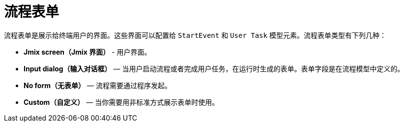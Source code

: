 = 流程表单

流程表单是展示给终端用户的界面。这些界面可以配置给 `StartEvent` 和 `User Task` 模型元素。流程表单类型有下列几种：

* *Jmix screen（Jmix 界面）* - 用户界面。
* *Input dialog（输入对话框）* — 当用户启动流程或者完成用户任务，在运行时生成的表单。表单字段是在流程模型中定义的。
* *No form（无表单）* — 流程需要通过程序发起。
* *Custom（自定义）* — 当你需要用非标准方式展示表单时使用。
